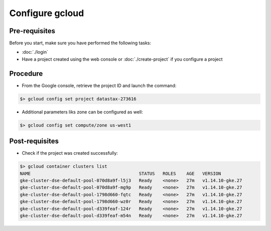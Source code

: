 ****************
Configure gcloud
****************

Pre-requisites
##############
Before you start, make sure you have performed the following tasks:

* :doc:`./login`
* Have a project created using the web console or :doc:`./create-project` if you configure a project

Procedure
#########
* From the Google console, retrieve the project ID and launch the command:

.. code-block:: shell

   $> gcloud config set project datastax-273616

* Additional parameters liks zone can be configured as well:

.. code-block:: shell

   $> gcloud config set compute/zone us-west1


Post-requisites
###############
* Check if the project was created successfully:

.. code-block:: shell

   $> gcloud container clusters list
   NAME                                         STATUS   ROLES    AGE   VERSION
   gke-cluster-dse-default-pool-070d8a9f-l5j3   Ready    <none>   27m   v1.14.10-gke.27
   gke-cluster-dse-default-pool-070d8a9f-mg9p   Ready    <none>   27m   v1.14.10-gke.27
   gke-cluster-dse-default-pool-1798d660-fqtc   Ready    <none>   27m   v1.14.10-gke.27
   gke-cluster-dse-default-pool-1798d660-wz0r   Ready    <none>   27m   v1.14.10-gke.27
   gke-cluster-dse-default-pool-d339feaf-124r   Ready    <none>   27m   v1.14.10-gke.27
   gke-cluster-dse-default-pool-d339feaf-m54n   Ready    <none>   27m   v1.14.10-gke.27